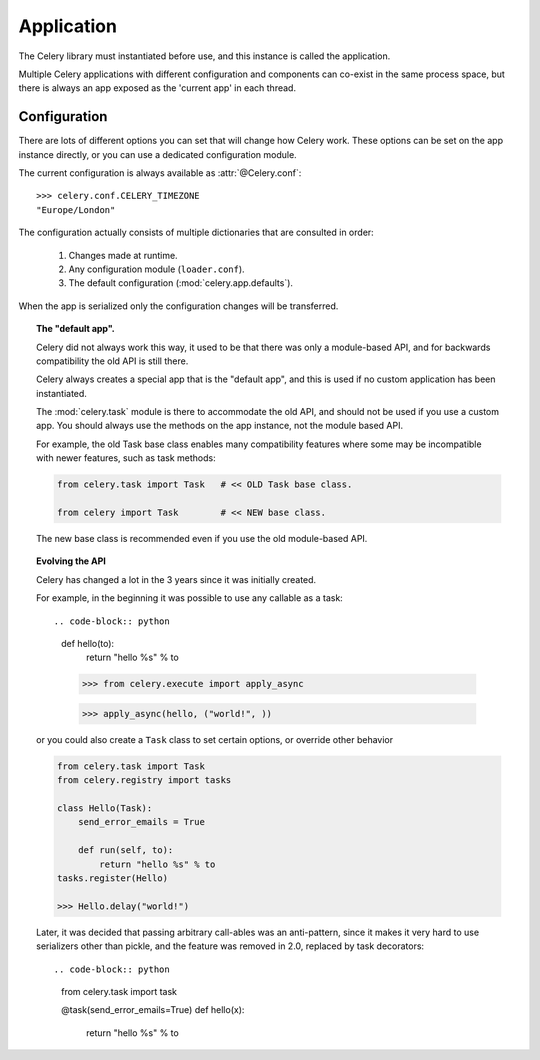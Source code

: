 .. _guide-app:

=============
 Application
=============

The Celery library must instantiated before use, and this instance
is called the application.

Multiple Celery applications with different configuration
and components can co-exist in the same process space,
but there is always an app exposed as the 'current app' in each
thread.

Configuration
=============

There are lots of different options you can set that will change how
Celery work.  These options can be set on the app instance directly,
or you can use a dedicated configuration module.


The current configuration is always available as :attr:`@Celery.conf`::

    >>> celery.conf.CELERY_TIMEZONE
    "Europe/London"

The configuration actually consists of multiple dictionaries
that are consulted in order:

    #. Changes made at runtime.
    #. Any configuration module (``loader.conf``).
    #. The default configuration (:mod:`celery.app.defaults`).

When the app is serialized
only the configuration changes will be transferred.

.. topic:: The "default app".

    Celery did not always work this way, it used to be that
    there was only a module-based API, and for backwards compatibility
    the old API is still there.

    Celery always creates a special app that is the "default app",
    and this is used if no custom application has been instantiated.

    The :mod:`celery.task` module is there to accommodate the old API,
    and should not be used if you use a custom app. You should
    always use the methods on the app instance, not the module based API.

    For example, the old Task base class enables many compatibility
    features where some may be incompatible with newer features, such
    as task methods:

    .. code-block:: python

        from celery.task import Task   # << OLD Task base class.

        from celery import Task        # << NEW base class.

    The new base class is recommended even if you use the old
    module-based API.



.. topic:: Evolving the API

    Celery has changed a lot in the 3 years since it was initially
    created.

    For example, in the beginning it was possible to use any callable as
    a task::

    .. code-block:: python

        def hello(to):
            return "hello %s" % to

        >>> from celery.execute import apply_async

        >>> apply_async(hello, ("world!", ))

    or you could also create a ``Task`` class to set
    certain options, or override other behavior

    .. code-block:: python

        from celery.task import Task
        from celery.registry import tasks

        class Hello(Task):
            send_error_emails = True

            def run(self, to):
                return "hello %s" % to
        tasks.register(Hello)

        >>> Hello.delay("world!")

    Later, it was decided that passing arbitrary call-ables
    was an anti-pattern, since it makes it very hard to use
    serializers other than pickle, and the feature was removed
    in 2.0, replaced by task decorators::

    .. code-block:: python

        from celery.task import task

        @task(send_error_emails=True)
        def hello(x):
            return "hello %s" % to
